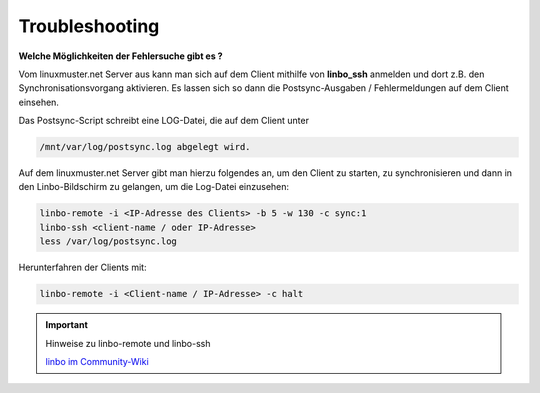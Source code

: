 Troubleshooting
===============

**Welche Möglichkeiten der Fehlersuche gibt es ?**

Vom linuxmuster.net Server aus kann man sich auf dem Client mithilfe 
von **linbo_ssh** anmelden und dort z.B. den Synchronisationsvorgang 
aktivieren. Es lassen sich so dann die Postsync-Ausgaben / Fehlermeldungen 
auf dem Client einsehen.

Das Postsync-Script schreibt eine LOG-Datei, die auf dem Client unter 

.. code:: bash

    /mnt/var/log/postsync.log abgelegt wird.


Auf dem linuxmuster.net Server gibt man hierzu folgendes an, um den Client 
zu starten, zu synchronisieren und dann in den Linbo-Bildschirm zu gelangen, 
um die Log-Datei einzusehen:

.. code:: bash
   

   linbo-remote -i <IP-Adresse des Clients> -b 5 -w 130 -c sync:1
   linbo-ssh <client-name / oder IP-Adresse>
   less /var/log/postsync.log

Herunterfahren der Clients mit:

.. code:: bash

   linbo-remote -i <Client-name / IP-Adresse> -c halt

.. important:: Hinweise zu linbo-remote und linbo-ssh

   `linbo im Community-Wiki <https://wiki.linuxmuster.net/community/anwenderwiki:linbo:start?s[]=linbo&s[]=remote>`_
   
   
..
   https://www.linuxmuster.net/wiki/dokumentation:handbuch:linbo:linbo.remote
  
..  
   https://www.linuxmuster.net/wiki/dokumentation:handbuch51:clients:linbo:linbo_remote?s[]=linbo&s[]=ssh




  


